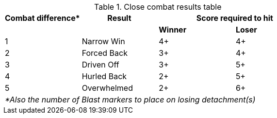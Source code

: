 [#close-combat-results-table]
.Close combat results table
[cols="4*^", hrows=2, footer]
|===
|Combat difference* |Result 2+| Score required to hit

|| s|Winner s|Loser

|1 |Narrow Win |4+ |4+

|2 |Forced Back |3+ |4+

|3 |Driven Off |3+ |5+

|4 |Hurled Back |2+ |5+

|5 |Overwhelmed |2+ |6+

4+e|*Also the number of Blast markers to place on losing detachment(s)
|===